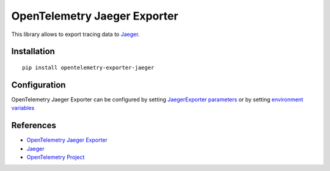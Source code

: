 OpenTelemetry Jaeger Exporter
=============================

|pypi|

.. |pypi| image:: https://badge.fury.io/py/opentelemetry-exporter-jaeger.svg
   :target: https://pypi.org/project/opentelemetry-exporter-jaeger/

This library allows to export tracing data to `Jaeger <https://www.jaegertracing.io/>`_.

Installation
------------

::

    pip install opentelemetry-exporter-jaeger


.. _Jaeger: https://www.jaegertracing.io/
.. _OpenTelemetry: https://github.com/open-telemetry/opentelemetry-python/

Configuration
-------------

OpenTelemetry Jaeger Exporter can be configured by setting `JaegerExporter parameters
<https://github.com/open-telemetry/opentelemetry-python/blob/main/exporter/opentelemetry-exporter-jaeger
/src/opentelemetry/exporter/jaeger/__init__.py#L88>`_ or by setting
`environment variables <https://github.com/open-telemetry/opentelemetry-specification/blob/main/
specification/sdk-environment-variables.md#jaeger-exporter>`_

References
----------

* `OpenTelemetry Jaeger Exporter <https://opentelemetry-python.readthedocs.io/en/latest/exporter/jaeger/jaeger.html>`_
* `Jaeger <https://www.jaegertracing.io/>`_
* `OpenTelemetry Project <https://opentelemetry.io/>`_
